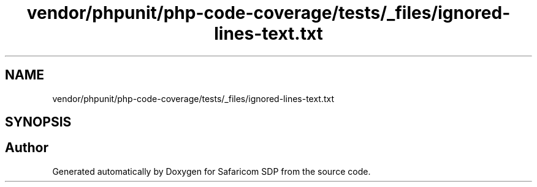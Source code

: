 .TH "vendor/phpunit/php-code-coverage/tests/_files/ignored-lines-text.txt" 3 "Sat Sep 26 2020" "Safaricom SDP" \" -*- nroff -*-
.ad l
.nh
.SH NAME
vendor/phpunit/php-code-coverage/tests/_files/ignored-lines-text.txt
.SH SYNOPSIS
.br
.PP
.SH "Author"
.PP 
Generated automatically by Doxygen for Safaricom SDP from the source code\&.
